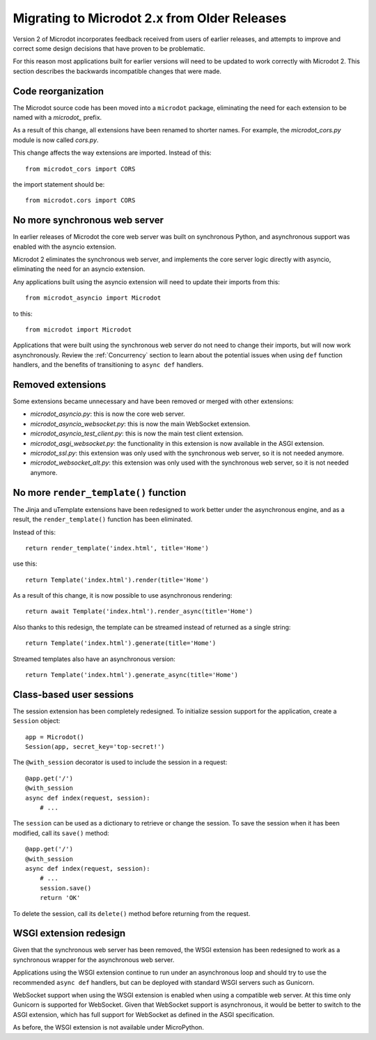 Migrating to Microdot 2.x from Older Releases
---------------------------------------------

Version 2 of Microdot incorporates feedback received from users of earlier
releases, and attempts to improve and correct some design decisions that have
proven to be problematic.

For this reason most applications built for earlier versions will need to be
updated to work correctly with Microdot 2. This section describes the backwards
incompatible changes that were made.

Code reorganization
~~~~~~~~~~~~~~~~~~~

The Microdot source code has been moved into a ``microdot`` package,
eliminating the need for each extension to be named with a *microdot_* prefix.

As a result of this change, all extensions have been renamed to shorter names.
For example, the *microdot_cors.py* module is now called *cors.py*.

This change affects the way extensions are imported. Instead of this::

    from microdot_cors import CORS

the import statement should be::

    from microdot.cors import CORS

No more synchronous web server
~~~~~~~~~~~~~~~~~~~~~~~~~~~~~~

In earlier releases of Microdot the core web server was built on synchronous
Python, and asynchronous support was enabled with the asyncio extension.

Microdot 2 eliminates the synchronous web server, and implements the core
server logic directly with asyncio, eliminating the need for an asyncio
extension.

Any applications built using the asyncio extension will need to update their
imports from this::

    from microdot_asyncio import Microdot

to this::

    from microdot import Microdot

Applications that were built using the synchronous web server do not need to
change their imports, but will now work asynchronously. Review the
:ref:`Concurrency` section to learn about the potential issues when using
``def`` function handlers, and the benefits of transitioning to ``async def``
handlers.

Removed extensions
~~~~~~~~~~~~~~~~~~

Some extensions became unnecessary and have been removed or merged with other
extensions:

- *microdot_asyncio.py*: this is now the core web server.
- *microdot_asyncio_websocket.py*: this is now the main WebSocket extension.
- *microdot_asyncio_test_client.py*: this is now the main test client
  extension.
- *microdot_asgi_websocket.py*: the functionality in this extension is now
  available in the ASGI extension.
- *microdot_ssl.py*: this extension was only used with the synchronous web
  server, so it is not needed anymore.
- *microdot_websocket_alt.py*: this extension was only used with the
  synchronous web server, so it is not needed anymore.

No more ``render_template()`` function
~~~~~~~~~~~~~~~~~~~~~~~~~~~~~~~~~~~~~~

The Jinja and uTemplate extensions have been redesigned to work better under
the asynchronous engine, and as a result, the ``render_template()`` function
has been eliminated.

Instead of this::

    return render_template('index.html', title='Home')

use this::

    return Template('index.html').render(title='Home')

As a result of this change, it is now possible to use asynchronous rendering::

    return await Template('index.html').render_async(title='Home')

Also thanks to this redesign, the template can be streamed instead of returned
as a single string::

    return Template('index.html').generate(title='Home')

Streamed templates also have an asynchronous version::

    return Template('index.html').generate_async(title='Home')

Class-based user sessions
~~~~~~~~~~~~~~~~~~~~~~~~~

The session extension has been completely redesigned. To initialize session
support for the application, create a ``Session`` object::

    app = Microdot()
    Session(app, secret_key='top-secret!')

The ``@with_session`` decorator is used to include the session in a request::

    @app.get('/')
    @with_session
    async def index(request, session):
        # ...

The ``session`` can be used as a dictionary to retrieve or change the session.
To save the session when it has been modified, call its ``save()`` method::

    @app.get('/')
    @with_session
    async def index(request, session):
        # ...
        session.save()
        return 'OK'

To delete the session, call its ``delete()`` method before returning from the
request.

WSGI extension redesign
~~~~~~~~~~~~~~~~~~~~~~~

Given that the synchronous web server has been removed, the WSGI extension has
been redesigned to work as a synchronous wrapper for the asynchronous web
server.

Applications using the WSGI extension continue to run under an asynchronous
loop and should try to use the recommended ``async def`` handlers, but can be
deployed with standard WSGI servers such as Gunicorn.

WebSocket support when using the WSGI extension is enabled when using a
compatible web server. At this time only Gunicorn is supported for WebSocket.
Given that WebSocket support is asynchronous, it would be better to switch to
the ASGI extension, which has full support for WebSocket as defined in the ASGI
specification.

As before, the WSGI extension is not available under MicroPython.
